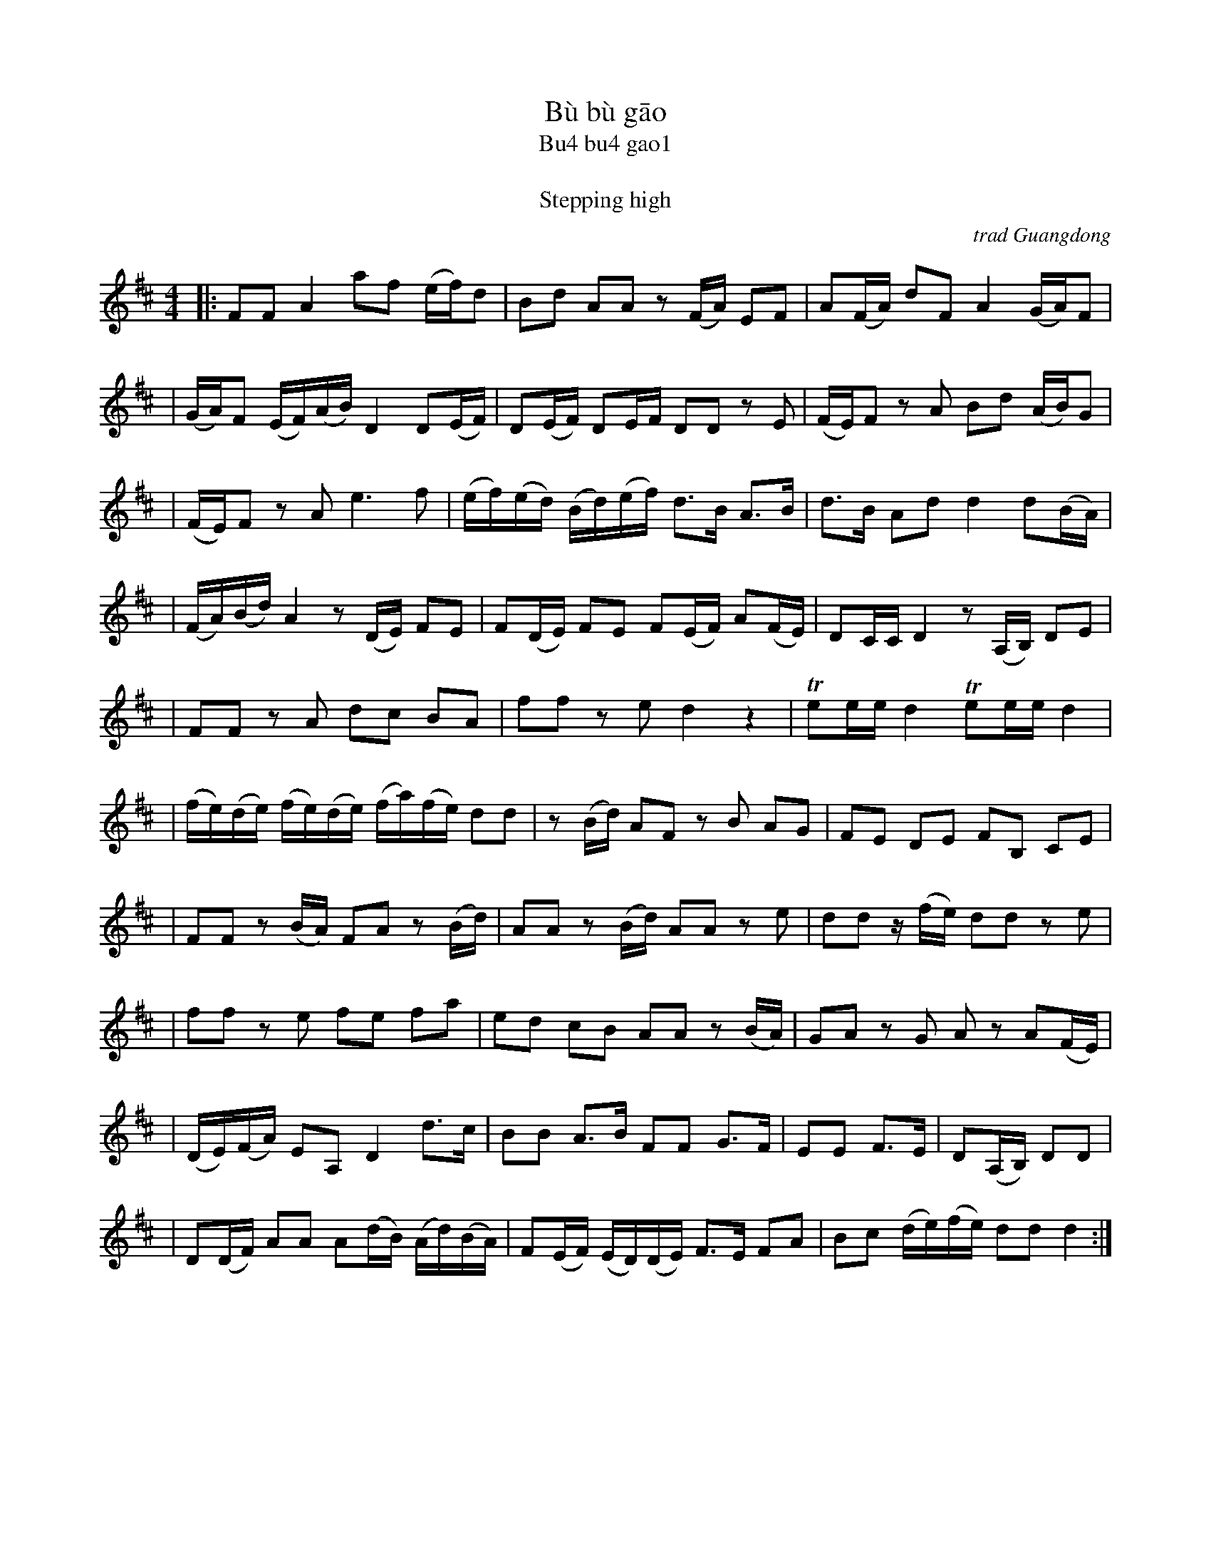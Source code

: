 
X: 1
T: B\`u b\`u g\=ao
T: Bu4 bu4 gao1
T: 步步高
T: Stepping high
O: trad Guangdong
Z: 2008 John Chambers <jc@trillian.mit.edu>
S: http://www.summerthundermusic.com/index_files/SE_data/BuBuGao.jpg
M: 4/4
L: 1/16
K: D
|: F2F2 A4 a2f2 (ef)d2 | B2d2 A2A2 z2(FA) E2F2 | A2(FA) d2F2 A4 (GA)F2 |
| (GA)F2 (EF)(AB) D4 D2(EF) | D2(EF) D2EF D2D2 z2E2 | (FE)F2 z2A2 B2d2 (AB)G2 |
| (FE)F2 z2A2 e6 f2 | (ef)(ed) (Bd)(ef) d3B A3B | d3B A2d2 d4 d2(BA) |
| (FA)(Bd) A4 z2(DE) F2E2 | F2(DE) F2E2 F2(EF) A2(FE) | D2CC D4 z2(A,B,) D2E2 |
| F2F2 z2A2 d2c2 B2A2 | f2f2 z2e2 d4 z4 | Te2ee d4 Te2ee d4 |
| (fe)(de) (fe)(de) (fa)(fe) d2d2 | z2(Bd) A2F2 z2B2 A2G2 | F2E2 D2E2 F2B,2 C2E2 |
| F2F2 z2(BA) F2A2 z2(Bd) | A2A2 z2(Bd) A2A2 z2e2 | d2d2 z(fe) d2d2 z2e2 |
| f2f2 z2e2 f2e2 f2a2 | e2d2 c2B2 A2A2 z2(BA) | G2A2 z2G2 A2z2 A2(FE) |
| (DE)(FA) E2A,2 D4 d3c | B2B2 A3B F2F2 G3F | E2E2 F3E | D2(A,B,) D2D2 |
| D2(DF) A2A2 A2(dB) (Ad)(BA) | F2(EF) (ED)(DE) F3E F2A2 | B2c2 (de)(fe) d2d2 d4 :|
